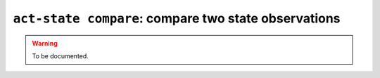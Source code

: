 .. _commands-act-state-compare:

``act-state compare``: compare two state observations
-----------------------------------------------------

.. warning::
  To be documented.